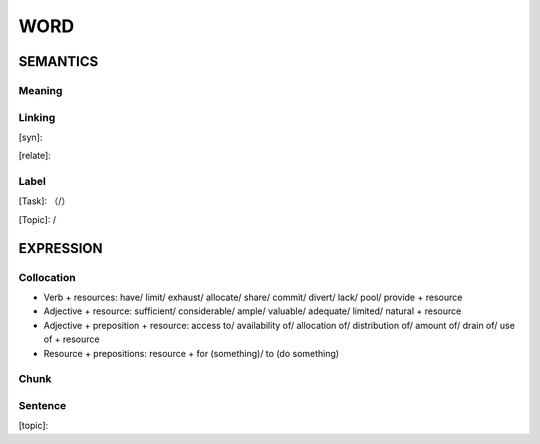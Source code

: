 WORD
=========


SEMANTICS
---------

Meaning
```````


Linking
```````
[syn]:

[relate]:


Label
`````
[Task]: （/）

[Topic]:  /


EXPRESSION
----------


Collocation
```````````
- Verb + resources: have/ limit/ exhaust/ allocate/ share/ commit/ divert/ lack/ pool/ provide + resource
- Adjective + resource: sufficient/ considerable/ ample/ valuable/ adequate/ limited/ natural + resource
- Adjective + preposition + resource: access to/ availability of/ allocation of/ distribution of/ amount of/ drain of/ use of + resource
- Resource + prepositions: resource + for (something)/ to (do something)

Chunk
`````


Sentence
`````````
[topic]:

